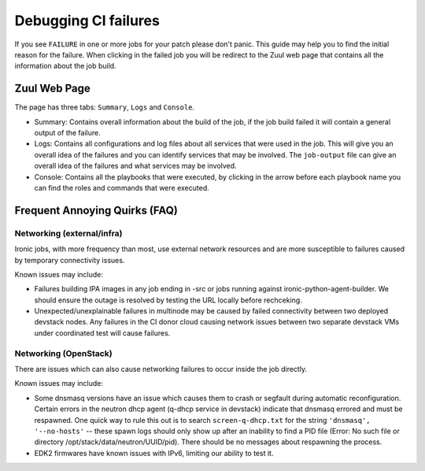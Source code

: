 .. _debug-ci-failures:

=====================
Debugging CI failures
=====================


If you see ``FAILURE`` in one or more jobs for your patch please don't panic.
This guide may help you to find the initial reason for the failure.
When clicking in the failed job you will be redirect to the Zuul web page that
contains all the information about the job build.


Zuul Web Page
=============

The page has three tabs: ``Summary``, ``Logs`` and ``Console``.

* Summary: Contains overall information about the build of the job, if the job
  build failed it will contain a general output of the failure.

* Logs:  Contains all configurations and log files about all services that
  were used in the job. This will give you an overall idea of the failures and
  you can identify services that may be involved. The ``job-output`` file can
  give an overall idea of the failures and what services may be involved.

* Console: Contains all the playbooks that were executed, by clicking in the
  arrow before each playbook name you can find the roles and commands that were
  executed.

Frequent Annoying Quirks (FAQ)
==============================

Networking (external/infra)
---------------------------

Ironic jobs, with more frequency than most, use external network resources
and are more susceptible to failures caused by temporary connectivity issues.

Known issues may include:

- Failures building IPA images in any job ending in -src or jobs running
  against ironic-python-agent-builder. We should ensure the outage is resolved
  by testing the URL locally before rechceking.
- Unexpected/unexplainable failures in multinode may be caused by failed
  connectivity between two deployed devstack nodes. Any failures in the CI
  donor cloud causing network issues between two separate devstack VMs under
  coordinated test will cause failures.

Networking (OpenStack)
----------------------

There are issues which can also cause networking failures to occur inside
the job directly.

Known issues may include:

- Some dnsmasq versions have an issue which causes them to crash or segfault
  during automatic reconfiguration. Certain errors in the neutron dhcp agent
  (q-dhcp service in devstack) indicate that dnsmasq errored and must be
  respawned. One quick way to rule this out is to search ``screen-q-dhcp.txt``
  for the string ``'dnsmasq', '--no-hosts'`` -- these spawn logs should only
  show up after an inability to find a PID file (Error: No such file or
  directory /opt/stack/data/neutron/UUID/pid). There should be no messages
  about respawning the process.
- EDK2 firmwares have known issues with IPv6, limiting our ability to test it.
